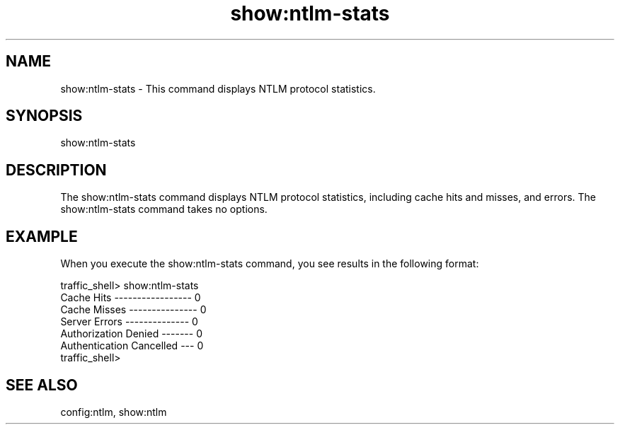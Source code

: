 .\"  Licensed to the Apache Software Foundation (ASF) under one .\"
.\"  or more contributor license agreements.  See the NOTICE file .\"
.\"  distributed with this work for additional information .\"
.\"  regarding copyright ownership.  The ASF licenses this file .\"
.\"  to you under the Apache License, Version 2.0 (the .\"
.\"  "License"); you may not use this file except in compliance .\"
.\"  with the License.  You may obtain a copy of the License at .\"
.\" .\"
.\"      http://www.apache.org/licenses/LICENSE-2.0 .\"
.\" .\"
.\"  Unless required by applicable law or agreed to in writing, software .\"
.\"  distributed under the License is distributed on an "AS IS" BASIS, .\"
.\"  WITHOUT WARRANTIES OR CONDITIONS OF ANY KIND, either express or implied. .\"
.\"  See the License for the specific language governing permissions and .\"
.\"  limitations under the License. .\"
.TH "show:ntlm-stats"
.SH NAME
show:ntlm-stats \- This command displays NTLM protocol statistics.
.SH SYNOPSIS
show:ntlm-stats
.SH DESCRIPTION
The show:ntlm-stats command displays NTLM protocol statistics, including 
cache hits and misses, and errors. The show:ntlm-stats command 
takes no options.
.SH EXAMPLE
.PP
When you execute the show:ntlm-stats command, you see results in the following format:
.PP
.nf
traffic_shell> show:ntlm-stats
Cache Hits ----------------- 0
Cache Misses --------------- 0
Server Errors -------------- 0
Authorization Denied ------- 0
Authentication Cancelled --- 0
traffic_shell>
.SH "SEE ALSO"
config:ntlm, show:ntlm

